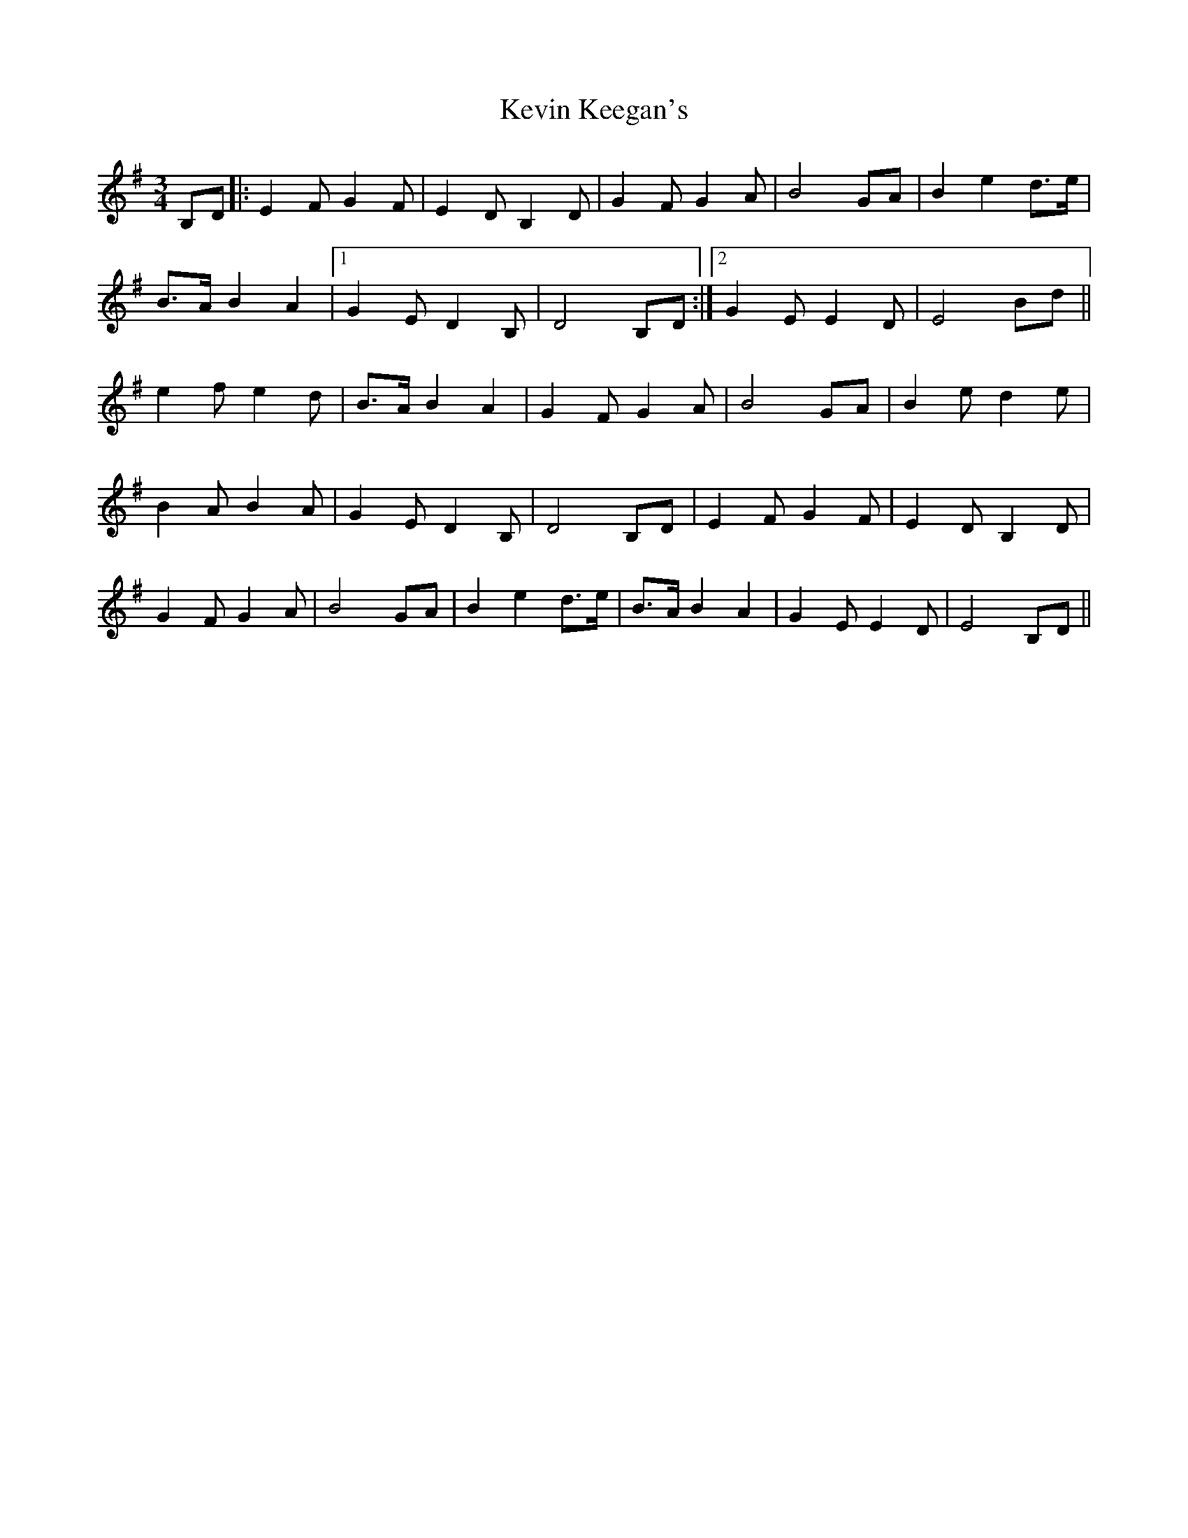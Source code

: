 X: 21438
T: Kevin Keegan's
R: waltz
M: 3/4
K: Eminor
B,D|:E2F G2F|E2D B,2 D|G2F G2A|B4 GA|B2 e2 d>e|
B>A B2 A2|1 G2 E D2B,|D4 B,D:|2 G2 E E2 D|E4 Bd||
e2 f e2 d|B>A B2 A2|G2 F G2 A|B4 GA|B2e d2e|
B2 A B2 A|G2 E D2 B,|D4 B,D|E2F G2F|E2D B,2 D|
G2F G2A|B4 GA|B2 e2 d>e|B>A B2 A2|G2 E E2 D|E4 B,D||

